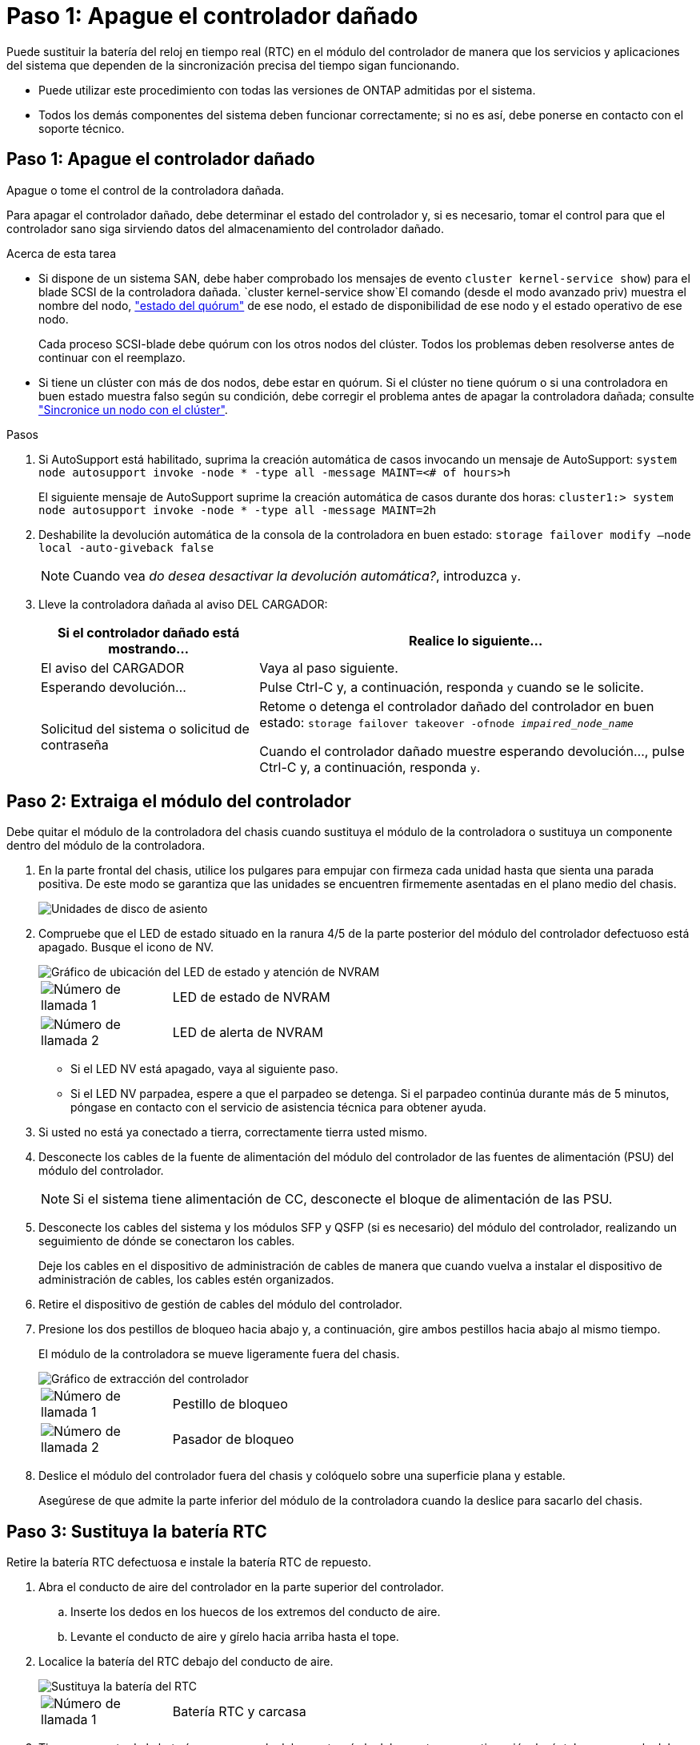 = Paso 1: Apague el controlador dañado
:allow-uri-read: 


Puede sustituir la batería del reloj en tiempo real (RTC) en el módulo del controlador de manera que los servicios y aplicaciones del sistema que dependen de la sincronización precisa del tiempo sigan funcionando.

* Puede utilizar este procedimiento con todas las versiones de ONTAP admitidas por el sistema.
* Todos los demás componentes del sistema deben funcionar correctamente; si no es así, debe ponerse en contacto con el soporte técnico.




== Paso 1: Apague el controlador dañado

Apague o tome el control de la controladora dañada.

Para apagar el controlador dañado, debe determinar el estado del controlador y, si es necesario, tomar el control para que el controlador sano siga sirviendo datos del almacenamiento del controlador dañado.

.Acerca de esta tarea
* Si dispone de un sistema SAN, debe haber comprobado los mensajes de evento  `cluster kernel-service show`) para el blade SCSI de la controladora dañada.  `cluster kernel-service show`El comando (desde el modo avanzado priv) muestra el nombre del nodo, link:https://docs.netapp.com/us-en/ontap/system-admin/display-nodes-cluster-task.html["estado del quórum"] de ese nodo, el estado de disponibilidad de ese nodo y el estado operativo de ese nodo.
+
Cada proceso SCSI-blade debe quórum con los otros nodos del clúster. Todos los problemas deben resolverse antes de continuar con el reemplazo.

* Si tiene un clúster con más de dos nodos, debe estar en quórum. Si el clúster no tiene quórum o si una controladora en buen estado muestra falso según su condición, debe corregir el problema antes de apagar la controladora dañada; consulte link:https://docs.netapp.com/us-en/ontap/system-admin/synchronize-node-cluster-task.html?q=Quorum["Sincronice un nodo con el clúster"^].


.Pasos
. Si AutoSupport está habilitado, suprima la creación automática de casos invocando un mensaje de AutoSupport: `system node autosupport invoke -node * -type all -message MAINT=<# of hours>h`
+
El siguiente mensaje de AutoSupport suprime la creación automática de casos durante dos horas: `cluster1:> system node autosupport invoke -node * -type all -message MAINT=2h`

. Deshabilite la devolución automática de la consola de la controladora en buen estado: `storage failover modify –node local -auto-giveback false`
+

NOTE: Cuando vea _do desea desactivar la devolución automática?_, introduzca `y`.

. Lleve la controladora dañada al aviso DEL CARGADOR:
+
[cols="1,2"]
|===
| Si el controlador dañado está mostrando... | Realice lo siguiente... 


 a| 
El aviso del CARGADOR
 a| 
Vaya al paso siguiente.



 a| 
Esperando devolución...
 a| 
Pulse Ctrl-C y, a continuación, responda `y` cuando se le solicite.



 a| 
Solicitud del sistema o solicitud de contraseña
 a| 
Retome o detenga el controlador dañado del controlador en buen estado: `storage failover takeover -ofnode _impaired_node_name_`

Cuando el controlador dañado muestre esperando devolución..., pulse Ctrl-C y, a continuación, responda `y`.

|===




== Paso 2: Extraiga el módulo del controlador

Debe quitar el módulo de la controladora del chasis cuando sustituya el módulo de la controladora o sustituya un componente dentro del módulo de la controladora.

. En la parte frontal del chasis, utilice los pulgares para empujar con firmeza cada unidad hasta que sienta una parada positiva. De este modo se garantiza que las unidades se encuentren firmemente asentadas en el plano medio del chasis.
+
image::../media/drw_a800_drive_seated_IEOPS-960.svg[Unidades de disco de asiento]

. Compruebe que el LED de estado situado en la ranura 4/5 de la parte posterior del módulo del controlador defectuoso está apagado. Busque el icono de NV.
+
image::../media/drw_a1K-70-90_nvram-led_ieops-1463.svg[Gráfico de ubicación del LED de estado y atención de NVRAM]

+
[cols="1,4"]
|===


 a| 
image:../media/icon_round_1.png["Número de llamada 1"]
 a| 
LED de estado de NVRAM



 a| 
image:../media/icon_round_2.png["Número de llamada 2"]
 a| 
LED de alerta de NVRAM

|===
+
** Si el LED NV está apagado, vaya al siguiente paso.
** Si el LED NV parpadea, espere a que el parpadeo se detenga. Si el parpadeo continúa durante más de 5 minutos, póngase en contacto con el servicio de asistencia técnica para obtener ayuda.


. Si usted no está ya conectado a tierra, correctamente tierra usted mismo.
. Desconecte los cables de la fuente de alimentación del módulo del controlador de las fuentes de alimentación (PSU) del módulo del controlador.
+

NOTE: Si el sistema tiene alimentación de CC, desconecte el bloque de alimentación de las PSU.

. Desconecte los cables del sistema y los módulos SFP y QSFP (si es necesario) del módulo del controlador, realizando un seguimiento de dónde se conectaron los cables.
+
Deje los cables en el dispositivo de administración de cables de manera que cuando vuelva a instalar el dispositivo de administración de cables, los cables estén organizados.

. Retire el dispositivo de gestión de cables del módulo del controlador.
. Presione los dos pestillos de bloqueo hacia abajo y, a continuación, gire ambos pestillos hacia abajo al mismo tiempo.
+
El módulo de la controladora se mueve ligeramente fuera del chasis.

+
image::../media/drw_a70-90_pcm_remove_replace_ieops-1365.svg[Gráfico de extracción del controlador]

+
[cols="1,4"]
|===


 a| 
image:../media/icon_round_1.png["Número de llamada 1"]
 a| 
Pestillo de bloqueo



 a| 
image:../media/icon_round_2.png["Número de llamada 2"]
 a| 
Pasador de bloqueo

|===
. Deslice el módulo del controlador fuera del chasis y colóquelo sobre una superficie plana y estable.
+
Asegúrese de que admite la parte inferior del módulo de la controladora cuando la deslice para sacarlo del chasis.





== Paso 3: Sustituya la batería RTC

Retire la batería RTC defectuosa e instale la batería RTC de repuesto.

. Abra el conducto de aire del controlador en la parte superior del controlador.
+
.. Inserte los dedos en los huecos de los extremos del conducto de aire.
.. Levante el conducto de aire y gírelo hacia arriba hasta el tope.


. Localice la batería del RTC debajo del conducto de aire.
+
image::../media/drw_a70-90_rtc_bat_remove_replace_ieops-1371.svg[Sustituya la batería del RTC]

+
[cols="1,4"]
|===


 a| 
image:../media/icon_round_1.png["Número de llamada 1"]
| Batería RTC y carcasa 
|===
. Tire suavemente de la batería para separarla del soporte, gírela del soporte y, a continuación, levántela para sacarla del soporte.
+

NOTE: Tenga en cuenta la polaridad de la batería mientras la retira del soporte. La batería está marcada con un signo más y debe colocarse en el soporte correctamente. Un signo más cerca del soporte le indica cómo debe colocarse la batería.

. Retire la batería de repuesto de la bolsa de transporte antiestática.
. Observe la polaridad de la batería RTC y, a continuación, insértela en el soporte inclinando la batería en un ángulo y empujando hacia abajo.
. Inspeccione visualmente la batería para asegurarse de que está completamente instalada en el soporte y de que la polaridad es correcta.




== Paso 4: Vuelva a instalar el módulo del controlador

Vuelva a instalar el módulo del controlador y reinícielo.

. Asegúrese de que el conducto de aire esté completamente cerrado girándolo hacia abajo hasta el tope.
+
Debe quedar a ras de la chapa metálica del módulo del controlador.

. Alinee el extremo del módulo del controlador con la abertura del chasis y, a continuación, empuje suavemente el módulo del controlador hasta la mitad del sistema.
+

NOTE: No inserte completamente el módulo de la controladora en el chasis hasta que se le indique hacerlo.

. Vuelva a conectar el sistema de almacenamiento, según sea necesario.
+
Si ha quitado los transceptores (QSFP o SFP), recuerde reinstalarlos si utiliza cables de fibra óptica.

+

NOTE: Asegúrese de que el cable de la consola está conectado al módulo del controlador reparado para que reciba mensajes de la consola cuando se reinicie. La controladora reparada recibe alimentación de la controladora en buen estado y comienza a reiniciarse tan pronto como se coloca completamente en el chasis.

. Complete la reinstalación del módulo del controlador:
+
.. Empuje firmemente el módulo de la controladora en el chasis hasta que se ajuste al plano medio y esté totalmente asentado.
+
Los pestillos de bloqueo se elevan cuando el módulo del controlador está completamente asentado.

+

NOTE: No ejerza una fuerza excesiva al deslizar el módulo del controlador hacia el chasis para evitar dañar los conectores.

.. Gire los pestillos de bloqueo hacia arriba hasta la posición de bloqueo.


+

NOTE: Si la controladora arranca en el símbolo del SISTEMA DE Loader, reiníciela con `boot_ontap` el comando.

. Conecte los cables de alimentación en las fuentes de alimentación.
+

NOTE: Si dispone de fuentes de alimentación de CC, vuelva a conectar el bloque de alimentación a las fuentes de alimentación después de que el módulo del controlador esté completamente asentado en el chasis.

. Devuelva el controlador deteriorado al funcionamiento normal devolviendo su almacenamiento: `storage failover giveback -ofnode _impaired_node_name_`.
. Si se ha desactivado la devolución automática, vuelva a activarla `storage failover modify -node local -auto-giveback true`: .
. Si AutoSupport está activado, restaurar/desactivar la supresión de la creación automática de casos `system node autosupport invoke -node * -type all -message MAINT=END`: .




== Paso 5: Restablezca la hora y la fecha del controlador


NOTE: Después de reemplazar la batería de RTC, insertar el controlador y encender el primer restablecimiento del BIOS, verá los siguientes mensajes de error:
`RTC date/time error. Reset date/time to default`
`RTC power failure error` Estos mensajes se interrumpirán y podrá continuar con este procedimiento.

. Compruebe la fecha y la hora de la controladora en buen estado con `cluster date show` el comando.



NOTE: Si el sistema se detiene en el menú de arranque, seleccione la opción para  `Reboot node` y responda _y_ cuando se le solicite y, a continuación, arranque en el CARGADOR pulsando _Ctrl-C_

. En el símbolo del sistema DEL CARGADOR DE la controladora objetivo, compruebe la hora y la fecha con `cluster date show` el comando.
. Si es necesario, modifique la fecha con el `set date mm/dd/yyyy` comando.
. Si es necesario, ajuste la hora en GMT utilizando `set time hh:mm:ss` comando.
+
.. Confirme la fecha y la hora en la controladora de destino.
.. En el aviso del CARGADOR, introduzca _bye_ para reinicializar las tarjetas PCIe y otros componentes y dejar que el controlador se reinicie.






== Paso 6: Devuelva la pieza que falló a NetApp

Devuelva la pieza que ha fallado a NetApp, como se describe en las instrucciones de RMA que se suministran con el kit. Consulte https://mysupport.netapp.com/site/info/rma["Devolución de piezas y sustituciones"] la página para obtener más información.
